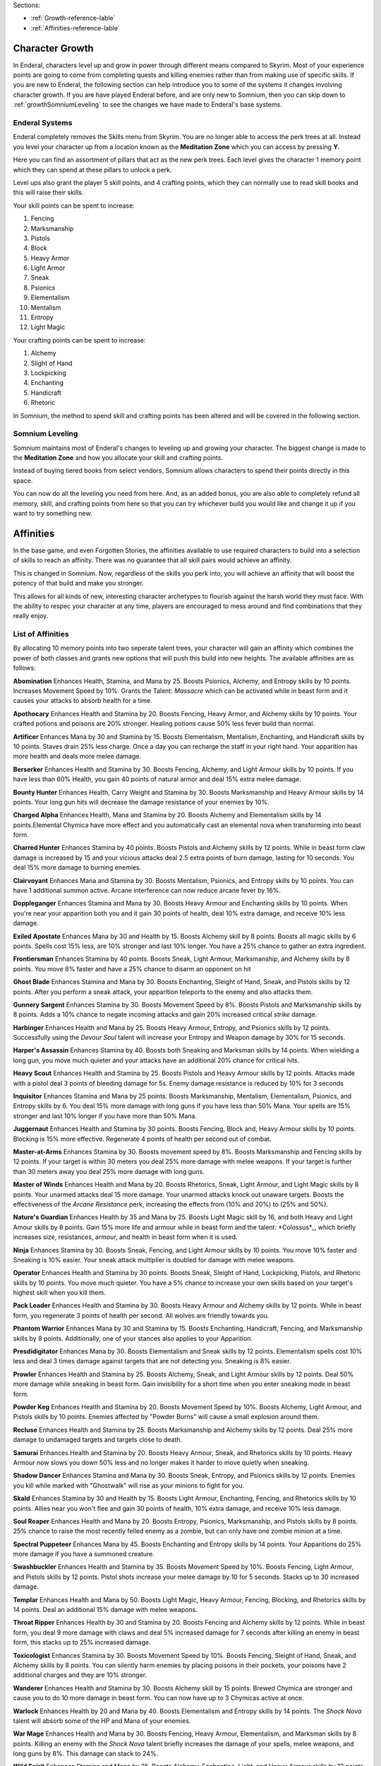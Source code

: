 Sections:

* :ref:`Growth-reference-lable`
* :ref:`Affinities-reference-lable`

Character Growth
----------------

In Enderal, characters level up and grow in power through different means compared to Skyrim. Most of your experience points are going to come from completing quests and killing enemies rather than from making use of specific skills. If you are new to Enderal, the following section can help introduce you to some of the systems it changes involving character growth. If you are have played Enderal before, and are only new to Somnium, then you can skip down to :ref:`growthSomniumLeveling` to see the changes we have made to Enderal's base systems.

.. _growth-reference-lable:

Enderal Systems
^^^^^^^^^^^^^^^
Enderal completely removes the Skills menu from Skyrim. You are no longer able to access the perk trees at all. Instead you level your character up from a location known as the **Meditation Zone** which you can access by pressing **Y**.

Here you can find an assortment of pillars that act as the new perk trees. Each level gives the character 1 memory point which they can spend at these pillars to unlock a perk. 

Level ups also grant the player 5 skill points, and 4 crafting points, which they can normally use to read skill books and this will raise their skills.

Your skill points can be spent to increase:

#. Fencing
#. Marksmanship
#. Pistols
#. Block
#. Heavy Armor
#. Light Armor
#. Sneak
#. Psionics
#. Elementalism
#. Mentalism
#. Entropy
#. Light Magic

Your crafting points can be spent to increase:

#. Alchemy
#. Slight of Hand
#. Lockpicking
#. Enchanting
#. Handicraft
#. Rhetoric

In Somnium, the method to spend skill and crafting points has been altered and will be covered in the following section.

.. _growthSomniumLeveling-reference-lable_

Somnium Leveling
^^^^^^^^^^^^^^^^
Somnium maintains most of Enderal's changes to leveling up and growing your character. The biggest change is made to the **Meditation Zone** and how you allocate your skill and crafting points. 

Instead of buying tiered books from select vendors, Somnium allows characters to spend their points directly in this space.

You can now do all the leveling you need from here. And, as an added bonus, you are also able to completely refund all memory, skill, and crafting points from here so that you can try whichever build you would like and change it up if you want to try something new.

.. _Affinities-reference-lable:

Affinities
----------

In the base game, and even Forgotten Stories, the affinities available to use required characters to build into a selection of skills to reach an affinity. There was no guarantee that all skill pairs would achieve an affinity.

This is changed in Somnium. Now, regardless of the skills you perk into, you will achieve an affinity that will boost the potency of that build and make you stronger.

This allows for all kinds of new, interesting character archetypes to flourish against the harsh world they must face. With the ability to respec your character at any time, players are encouraged to mess around and find combinations that they really enjoy.

List of Affinities
^^^^^^^^^^^^^^^^^^

By allocating 10 memory points into two seperate talent trees, your character will gain an affinity which combines the power of both classes and grants new options that will push this build into new heights. The available affinities are as follows:

**Abomination** 
Enhances Health, Stamina, and Mana by 25. Boosts Psionics, Alchemy, and Entropy skills by 10 points. Increases Movement Speed by 10%. Grants the Talent: *Massacre* which can be activated while in beast form and it causes your attacks to absorb health for a time.

**Apothocary** 
Enhances Health and Stamina by 20. Boosts Fencing, Heavy Armor, and Alchemy skills by 10 points. Your crafted potions and poisons are 20% stronger. Healing potions cause 50% less fever build than normal.

**Artificer** 
Enhances Mana by 30 and Stamina by 15. Boosts Elementalism, Mentalism, Enchanting, and Handicraft skills by 10 points.
Staves drain 25% less charge. Once a day you can recharge the staff in your right hand. Your apparition has more health and deals more melee damage.

**Berserker** 
Enhances Health and Stamina by 30. Boosts Fencing, Alchemy, and Light Armour skills by 10 points. If you have less than 60% Health, you gain 40 points of natural armor and deal 15% extra melee damage.

**Bounty Hunter** 
Enhances Health, Carry Weight and Stamina by 30. Boosts Marksmanship and Heavy Armour skills by 14 points. Your long gun hits will decrease the damage resistance of your enemies by 10%.

**Charged Alpha** 
Enhances Health, Mana and Stamina by 20. Boosts Alchemy and Elementalism skills by 14 points.Elemental Chymica have more effect and you automatically cast an elemental nova when transforming into beast form.

**Charred Hunter** 
Enhances Stamina by 40 points. Boosts Pistols and Alchemy skills by 12 points. While in beast form claw damage is increased by 15 and your vicious attacks deal 2.5 extra points of burn damage, lasting for 10 seconds. You deal 15% more damage to burning enemies.

**Clairvoyant** 
Enhances Mana and Stamina by 30. Boosts Mentalism, Psionics, and Entropy skills by 10 points. You can have 1 additional summon active. Arcane interference can now reduce arcane fever by 16%.

**Doppleganger** 
Enhances Stamina and Mana by 30. Boosts Heavy Armour and Enchanting skills by 10 points. When you're near your apparition both you and it gain 30 points of health, deal 10% extra damage, and receive 10% less damage.

**Exiled Apostate**
Enhances Mana by 30 and Health by 15. Boosts Alchemy skill by 8 points. Boosts all magic skills by 6 points. Spells cost 15% less, are 10% stronger and last 10% longer. You have a 25% chance to gather an extra ingredient.

**Frontiersman**
Enhances Stamina by 40 points. Boosts Sneak, Light Armour, Marksmanship, and Alchemy skills by 8 points. You move 8% faster and have a 25% chance to disarm an opponent on hit

**Ghost Blade**
Enhances Stamina and Mana by 30. Boosts Enchanting, Sleight of Hand, Sneak, and Pistols skills by 12 points. After you perform a sneak attack, your apparition teleports to the enemy and also attacks them.

**Gunnery Sargent**
Enhances Stamina by 30. Boosts Movement Speed by 8%. Boosts Pistols and Marksmanship skills by 8 points. Adds a 10% chance to negate incoming attacks and gain 20% increased critical *strike* damage.

**Harbinger**
Enhances Health and Mana by 25. Boosts Heavy Armour, Entropy, and Psionics skills by 12 points. Successfully using the *Devour Soul* talent will increase your Entropy and Weapon damage by 30% for 15 seconds.

**Harper's Assassin**
Enhances Stamina by 40. Boosts both Sneaking and Marksman skills by 14 points. When wielding a long gun, you move much quieter and your attacks have an additional 20% chance for critical hits.

**Heavy Scout**
Enhances Health and Stamina by 25. Boosts Pistols and Heavy Armour skills by 12 points. Attacks made with a pistol deal 3 points of bleeding damage for 5s. Enemy damage resistance is reduced by 10% for 3 seconds

**Inquisitor**
Enhances Stamina and Mana by 25 points. Boosts Marksmanship, Mentalism, Elementalism, Psionics, and Entropy skills by 6. You deal 15% more damage with long guns if you have less than 50% Mana. Your spells are 15% stronger and last 10% longer if you have more than 50% Mana.

**Juggernaut**
Enhances Health and Stamina by 30 points. Boosts Fencing, Block and, Heavy Armour skills by 10 points. Blocking is 15% more effective. Regenerate 4 points of health per second out of combat.

**Master-at-Arms**
Enhances Stamina by 30. Boosts movement speed by 8%. Boosts Marksmanship and Fencing skills by 12 points. If your target is within 30 meters you deal 25% more damage with melee weapons. If your target is further than 30 meters away you deal 25% more damage with long guns.

**Master of Winds**
Enhances Health and Mana by 20. Boosts Rhetorics, Sneak, Light Armour, and Light Magic skills by 8 points. Your unarmed attacks deal 15 more damage. Your unarmed attacks knock out unaware targets. Boosts the effectiveness of the *Arcane Resistance* perk, increasing the effects from (10% and 20%) to (25% and 50%).

**Nature's Guardian**
Enhances Health by 35 and Mana by 25. Boosts Light Magic skill by 16, and both Heavy and Light Amour skills by 8 points. Gain 15% more life and armour while in beast form and the talent: *Colossus*_, which briefly increases size, resistances,
armour, and health in beast form when it is used.

**Ninja**
Enhances Stamina by 30. Boosts Sneak, Fencing, and Light Armour skills by 10 points. You move 10% faster and Sneaking is 10% easier. Your sneak attack multiplier is doubled for damage with melee weapons.

**Operator**
Enhances Health and Stamina by 30 points. Boosts Sneak, Sleight of Hand, Lockpicking, Pistols, and Rhetoric skills by 10 points.
You move much quieter. You have a 5% chance to increase your own skills based on your target's highest skill when you kill them.

**Pack Leader**
Enhances Health and Stamina by 30. Boosts Heavy Armour and Alchemy skills by 12 points. While in beast form, you regenerate 3 points of health per second. All wolves are friendly towards you.

**Phantom Warrior**
Enhances Mana by 30 and Stamina by 15. Boosts Enchanting, Handicraft, Fencing, and Marksmanship skills by 8 points. Additionally, one of your stances also applies to your Apparition.

**Presdidigitator**
Enhances Mana by 30. Boosts Elementalism and Sneak skills by 12 points. Elementalism spells cost 10% less and deal 3 times damage against targets that are not detecting you. Sneaking is 8% easier.

**Prowler**
Enhances Health and Stamina by 25. Boosts Alchemy, Sneak, and Light Armour skills by 12 points. Deal 50% more damage while sneaking in beast form. Gain invisibility for a short time when you enter sneaking mode in beast form.

**Powder Keg**
Enhances Health and Stamina by 20. Boosts Movement Speed by 10%. Boosts Alchemy, Light Armour, and Pistols skills by 10 points.
Enemies affected by "Powder Burns" will cause a small explosion around them.

**Recluse**
Enhances Health and Stamina by 25. Boosts Marksmanship and Alchemy skills by 12 points. Deal 25% more damage to undamaged targets and targets close to death.

**Samurai**
Enhances Health and Stamina by 20. Boosts Heavy Armour, Sneak, and Rhetorics skills by 10 points. Heavy Armour now slows you down 50% less and no longer makes it harder to move quietly when sneaking.

**Shadow Dancer**
Enhances Stamina and Mana by 30. Boosts Sneak, Entropy, and Psionics skills by 12 points. Enemies you kill while marked with "Ghostwalk" will rise as your minions to fight for you.

**Skald**
Enhances Stamina by 30 and Health by 15. Boosts Light Armour, Enchanting, Fencing, and Rhetorics skills by 10 points. Allies near you won't flee and gain 30 points of health, 10% extra damage, and receive 10% less damage.

**Soul Reaper**
Enhances Health and Mana by 20. Boosts Entropy, Psionics, Marksmanship, and Pistols skills by 8 points. 25% chance to raise the most recently felled enemy as a zombie, but can only have one zombie minion at a time.

**Spectral Puppeteer**
Enhances Mana by 45. Boosts Enchanting and Entropy skills by 14 points. Your Apparitions do 25% more damage if you have a summoned creature.

**Swashbuckler**
Enhances Health and Stamina by 35. Boosts Movement Speed by 10%. Boosts Fencing, Light Armour, and Pistols skills by 12 points.
Pistol shots increase your melee damage by 10 for 5 seconds. Stacks up to 30 increased damage.

**Templar**
Enhances Health and Mana by 50. Boosts Light Magic, Heavy Armour, Fencing, Blocking, and Rhetorics skills by 14 points. Deal an additional 15% damage with melee weapons.

**Throat Ripper**
Enhances Health by 30 and Stamina by 20. Boosts Fencing and Alchemy skills by 12 points. While in beast form, you deal 9 more damage with claws and deal 5% increased damage for 7 seconds after killing an enemy in beast form, this stacks up to 25% increased damage.

**Toxicologist**
Enhances Stamina by 30. Boosts Movement Speed by 10%. Boosts Fencing, Sleight of Hand, Sneak, and Alchemy skills by 8 points.
You can silently harm enemies by placing poisons in their pockets, your poisons have 2 additional charges and they are 10%
stronger.

**Wanderer**
Enhances Health and Stamina by 30. Boosts Alchemy skill by 15 points. Brewed Chymica are stronger and cause you to do 10 more damage in beast form. You can now have up to 3 Chymicas active at once.

**Warlock**
Enhances Health by 20 and Mana by 40. Boosts Elementalism and Entropy skills by 14 points. The *Shock Nova* talent will absorb some of the HP and Mana of your enemies.

**War Mage**
Enhances Health and Mana by 30. Boosts Fencing, Heavy Armour, Elementalism, and Marksman skills by 8 points. Killing an enemy with the *Shock Nova* talent briefly increases the damage of your spells, melee weapons, and long guns by 8%. This damage can stack to 24%.

**Wild Spirit**
Enhances Stamina and Mana by 25. Boosts Alchemy, Enchanting, Light, and Heavy Armour skills by 12 points. You regenerate 2 health per second. Your Apparition also transforms into a beast.

**Witch Doctor**
Enhances Mana by 45 points. Boosts Elementalism, Mentalism and Light Magic skills by 10 points. Novice and Apprentice spells from the Elementalism, Mentalism and Light Magic schools no longer cost any mana to cast and all spells are 15% stronger.

**Witch Hunter**
Enhances Mana and Stamina by 25. Boosts Pistol, Elementalism, and Light Magic skills by 10 points. Boosts movement speed by 8%. A bullet fired during the effect of the *Eye of the Storm* talent will be followed up by a spectral bullet which briefly paralyzes the target.